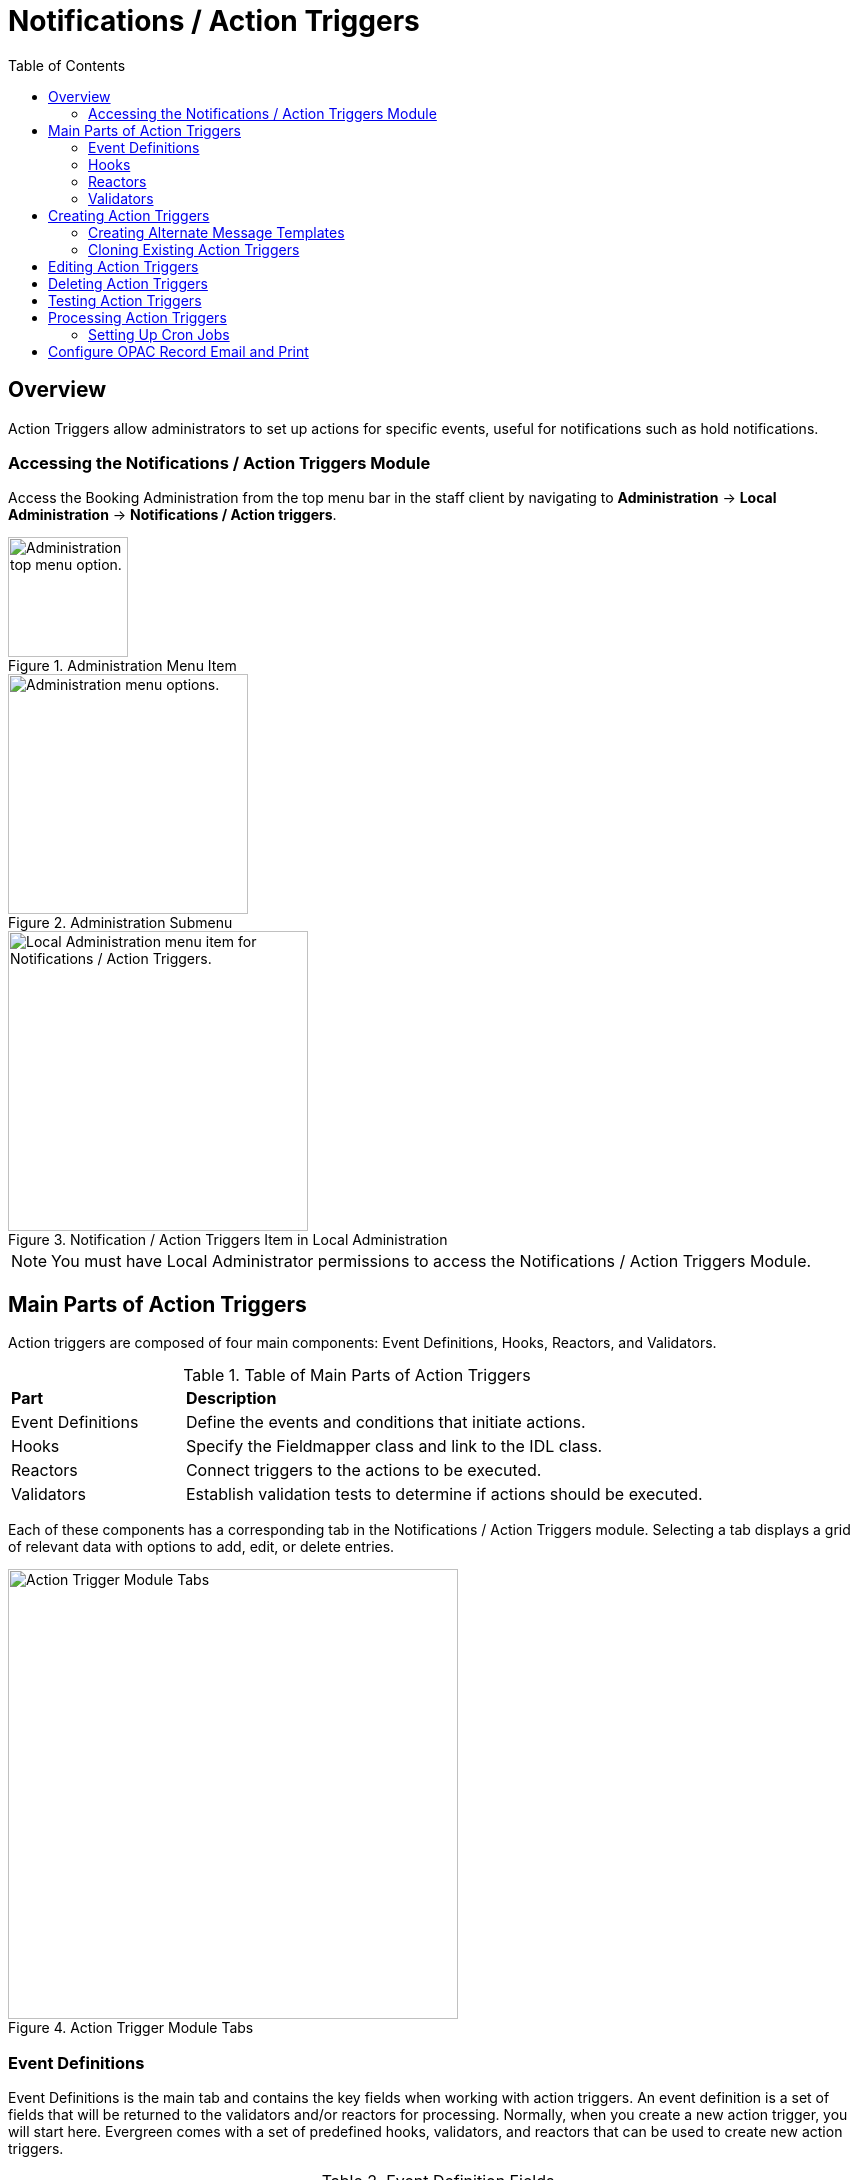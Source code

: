 = Notifications / Action Triggers =
:toc:

== Overview ==

indexterm:[action triggers, event definitions, notifications]

Action Triggers allow administrators to set up actions for specific events,
useful for notifications such as hold notifications.

=== Accessing the Notifications / Action Triggers Module ===

Access the Booking Administration from the top menu bar in the staff client
by navigating to *Administration* -> *Local Administration* ->
*Notifications / Action triggers*.

.Administration Menu Item
image::admin-menu-item.png[Administration top menu option.,width=120]

.Administration Submenu
image::admin-submenu.png[Administration menu options.,width=240]

.Notification / Action Triggers Item in Local Administration
image::actiontriggers/local_admin_option.png[Local Administration menu item for Notifications / Action Triggers.,width=300]

[NOTE]
====
You must have Local Administrator permissions to access the Notifications /
Action Triggers Module.
====

== Main Parts of Action Triggers ==

Action triggers are composed of four main components: Event Definitions,
Hooks, Reactors, and Validators.

.Table of Main Parts of Action Triggers
[cols="1,3"]
|===
| *Part*            | *Description*
| Event Definitions | Define the events and conditions that initiate actions.
| Hooks             | Specify the Fieldmapper class and link to the IDL class.
| Reactors          | Connect triggers to the actions to be executed.
| Validators        | Establish validation tests to determine if actions should be executed.
|===

Each of these components has a corresponding tab in the Notifications /
Action Triggers module.
Selecting a tab displays a grid of relevant data with options to add, edit,
or delete entries.

.Action Trigger Module Tabs
image::actiontriggers/tabs.png[Action Trigger Module Tabs, width=450]

=== Event Definitions ===

Event Definitions is the main tab and contains the key fields when working
with action triggers.
An event definition is a set of fields that will be returned to the
validators and/or reactors for processing.
Normally, when you create a new action trigger, you will start here.
Evergreen comes with a set of predefined hooks, validators, and reactors
that can be used to create new action triggers.

[[_event_definition_fields]]
.Event Definition Fields
[cols="1,3"]
|===
| *Field*                         | *Description*
| Owning Library                 | The shortname of the library for which the action / trigger / hook is defined.
| Name                           | The name of the trigger event, that links to a trigger event environment containing a set of fields that will be returned to the xref:#_validators[Validators] and/or xref:#_reactors[Reactors] for processing.
| xref:#hooks[Hook]                           | The name of the trigger for the trigger event. The underlying `action_trigger.hook` table defines the Fieldmapper class in the core_type column off of which the rest of the field definitions "hang".
| Enabled                        | Sets the given trigger as enabled or disabled. This must be set to enabled for the Action trigger to run.
| Processing Delay               | Defines how long after a given trigger / hook event has occurred before the associated action ("Reactor") will be taken.
| Processing Delay Context Field | Defines the field associated with the event on which the processing delay is calculated.
| Processing Group Context Field | Used to batch actions based on its associated group.
| Reactor                        | Links the action trigger to the Reactor.
| xref:#_validator[Validator]                      | The subroutines receive the trigger environment as an argument and return either _1_ if the validator is _true_ or _0_ if the validator returns _false_.
| Event Repeatability Delay      | Allows events to be repeated after this delay interval.
| Failure Cleanup                | After an event is reacted to and if there is a failure a cleanup module can be run to clean up after the event.
| Granularity                    | Used to group events by how often they should be run.
| Max Event Validity Delay       | Allows events to have a range of time that they are valid.
| Message Library Path           | Defines the org_unit object for a Patron Message Center message.
| Message Template               | A Template Toolkit template that can be used to generate output for a Patron Message Center message.
| Message Title                  | The title that will display on a Patron Message Center message.
| Message User Path              | Defines the user object for a Patron Message Center message.
| Opt-In Settings Type           | Choose which User Setting Type will decide if this event will be valid for a certain user.
| Opt-In User Field              | Set to the name of the field in the selected hook's core type that will link the core type to the actor.usr table.
| Success Cleanup                | After an event is reacted to successfully a cleanup module can be run to clean up after the event.
| Template                       | A Template Toolkit template that can be used to generate output.
|===

=== Hooks ===

Hooks define the class in the Fieldmapper that an action trigger will listen
for.
Essentially, a hook represents an event that may occur in the system.

.Hook Fields
[cols="1,3"]
|===
| *Field*        | *Description*
| Hook Key       | A unique name given to the hook.
| Core Type      | Used to link the action trigger to the IDL class in `fm_IDL.xml`
| Description    | Text to describe the purpose of the hook.
| Passive        | Indicates whether or not an event is created by direct user action or is circumstantial.
|===

==== Passive vs. Active Hooks ====

*Passive Hooks*: These hooks require a periodic check by a cron job to
determine whether an event has occurred.
Examples include:

* Checking if an item is overdue by a certain number of days.
* Sending notifications for upcoming due dates.

These hooks rely on background jobs to scan the database and create relevant
events when conditions are met.

*Active Hooks*: These hooks are triggered automatically when a predefined
event occurs.
Examples include:

* A hold becoming available.
* An item being checked in.

Since these events are already occurring within the system’s normal
workflow, the action trigger framework can immediately create an event
without requiring a periodic check.

=== Reactors ===

Reactors link the trigger definition to the action to be carried out.

.Reactor Fields
[cols="1,3"]
|===
| *Field*        | *Description*
| Module Name  | The name of the Module to run if the action trigger is validated. It must be defined as a subroutine in `/openils/lib/perl5/OpenILS/Application/Trigger/Reactor.pm` or as a module in `/openils/lib/perl5/OpenILS/Application/Trigger/Reactor/*.pm`.
| Description  | Description of the Action to be carried out.
|===

==== CallHTTP Reactor ====

The CallHTTP reactor allows Evergreen to send HTTP or HTTPS requests to an
external service.
This is useful for integrations, such as sending push notifications or
making API calls to external applications.
The HTTP request is configured using a Template Toolkit template that
formats the request.

===== CallHTTP Reactor Template Syntax =====

The template should output data that can be parsed by the Config::General
Perl module.
See: https://metacpan.org/pod/Config::General

Top-level settings should include the HTTP *method* and the *url*.

A block called *Headers* can be used to supply arbitrary HTTP headers.

A block called *Parameters* can be used to append CGI parameters to the URL,
most useful for GET form submission.

A HEREDOC called *content* can be used with POST or PUT to send an arbitrary
block of content to the remote server.

If the requested URL requires Basic or Digest authentication, the template
can include top-level configuration parameters to supply a *user*,
*password*, *realm*, and hostname:port *location*.

A default user agent string of "EvergreenReactor/1.0" is used when sending
requests.
This can be overridden using the top-level *agent* setting.

Example template for the *bib.edit* hook:

[source,xml]
----
method   post
url      https://example.com/api/incoming-update
agent    MySpecialAgent/0.1

user     updater
password uPd4t3StufF
realm    "Secret area"
location example.com:443

<Headers>
  Accept-Language en
</Headers>

<Parameters>
  type bib
  id   [% target.id %]
</Parameters>

content <<MARC
[% target.marc %]
MARC
----

=== Validators ===

Validators set the validation test to be performed to determine whether the
action trigger is executed.

.Validator Fields
[cols="1,3"]
|===
| *Field*         | *Description*
| Module Name   | The name of the subroutine in `/openils/lib/perl5/OpenILS/Application/Trigger/Reactor.pm` to validate the action trigger.
| Description   | Description of validation test to run.
|===

A validator function runs when the action trigger executes and returns
either true or false.
For example, a validator for overdue notices may check whether the item is
still checked out before sending the notification.

== Creating Action Triggers ==

. Make sure you are in the Event Definitions tab of the Notifications / Action Triggers module.
+
[TIP]
====
In most scenarios, you will not need to create new hooks, validators, or
reactors, but advanced users may find it useful to do so to add custom
functionality.
====
+
. Select the _New Event Definition_ button.
+
.New Event Definition Button
image::actiontriggers/new_event_def_btn.png[New Event Definition Button, width=300]
+
. Fill out all fields for the event definition. Refer to the xref:#_event_definition_fields[Table 2. Event Definition Fields] for details.
+
Selecting the new event definition button will open the *Record Editor:
Trigger Event Definition* form.
+
.The first few fields of the New Event Definition form.
image::actiontriggers/new_event_def_modal.png[The first few fields of the New Event Definition form.]
+
Here is an example of a simple event definition for sending a 3 Day Courtesy
Notice via email:
+
.Table of Event Definition Configuration
[cols="1,3"]
|===
| *Field*                         | *Value*
| Owning Library                 | CONS
| Name                           | 3 Day Courtesy Notice
| Hook                           | checkout.due
| Enabled                        | Yes
| Processing Delay               | -3 days
| Processing Delay Context Field | due_date
| Processing Group Context Field | usr
| Reactor                        | SendEmail
| Validator                      | CircIsOpen
| Event Repeatability Delay      | -2 days
| Definition ID                  | 6
| Opt-In Setting Type            | circ.default_overdue_notices_enabled
| Opt-In User Field              | usr
| Template                       | xref:actiontriggers.adoc#_sample_template_for_sending_a_3_day_courtesy_notice_via_email[See sample template below.]
|===
+
Sample Template for Sending a 3 Day Courtesy Notice via Email:
+
[[_sample_template_for_sending_a_3_day_courtesy_notice_via_email]]
[source,tt2]
----
[%- USE date -%]
[%- user = target.0.usr -%]
To: [%- params.recipient_email || user.email %]
From: [%- params.sender_email || default_sender %]
Date: [%- date.format(date.now, '%a, %d %b %Y %T -0000', gmt => 1) %]
Subject: Courtesy Notice
Auto-Submitted: auto-generated

Dear [% user.family_name %], [% user.first_given_name %]
As a reminder, the following items are due in 3 days.

[% FOR circ IN target %]
    [%- copy_details = helpers.get_copy_bib_basics(circ.target_copy.id) -%]
    Title: [% copy_details.title %]
    Author: [% copy_details.author %]
    Barcode: [% circ.target_copy.barcode %] 
    Due: [% date.format(helpers.format_date(circ.due_date), '%Y-%m-%d') %]
    Item Cost: [% helpers.get_copy_price(circ.target_copy) %]
    Library: [% circ.circ_lib.name %]
    Library Phone: [% circ.circ_lib.phone %]

[% END %]
----

. Once you are satisfied with your new event trigger, click the _Save_ button located at the bottom of the form.

[TIP]
====
A quick and easy way to create new action triggers is to
xref:admin:actiontriggers.adoc#_cloning_existing_action_triggers[clone an
existing action trigger].
====

=== Creating Alternate Message Templates ===
indexterm:[Localization, Notices, Localized Notices]

As of version 3.9, there is the ability to create alternate templates for
Action Triggers that will generate locale-specific output for Action
Triggers.

To use the feature, the following UI elements have been added:

* When you double-click on an Event Definition under Notifications / Action
  Triggers to edit it, there will be a tab option for _Edit Alternate
  Template_ if the reactor is *ProcessTemplate*, *SendEmail*, or *SendSMS*.
* In the Patron Registration and Patron Editor screens, staff members may
  select a locale for a patron and edit it in the _Patron Preferred
  Language_ field.
* Patrons may set their own locale in the My Account interface off the OPAC
  by going to _Preferences --> Personal Information_ and setting the
  _Preferred Language_ field.

The templates used on the Edit Definition tab are the defaults that are used
if there are no alternate templates available that match the preferred
language.

Valid locales are the codes defined in the `i18n_locale` table in the config
schema.

=== Cloning Existing Action Triggers ===

. Right-click on the line of the action trigger you wish to clone, and choose _Clone Selected_.
.. You will be asked to confirm whether or not you wish to clone the event definition environment along with the action trigger.
. An editing window will open. Notice that the fields will be populated with content from the cloned action trigger. Edit as necessary and give the new action trigger a unique Name.
. Click _Save_.

== Editing Action Triggers ==

. Double-click on the action trigger you wish to edit or right-click on the line of the action trigger you wish to edit, and choose _Edit Event Definition_.
. The Edit Definition screen will appear. When you are finished editing, click _Save_ at the bottom of the form. Or click _Back to Notification/Action Triggers_ to exit without saving.

== Deleting Action Triggers ==

. Right-click on the line of the action trigger you wish to delete.
. Choose _Delete Selected_ from the action menu.

[NOTE]
====
Before deleting an action trigger, you should consider disabling it through
the editing form.
This way you can keep it for future use or cloning.
====

== Testing Action Triggers ==

. Go to the list of action triggers.
. Double-click on the action trigger you wish to edit or right-click on the line of the action trigger you wish to edit, and choose _Edit Event Definition_.
. Go to the _Run Tests_ tab.
. If there is a test available, fill in the required information and click _Go_.
. View the output of the test.

[WARNING]
====
If you are testing an email or SMS notification, use a test account and
email as an example.
Using the Test feature will actually result in the notification being sent
if configured correctly.
Similarly, use a test item or barcode when testing a circulation-based event
like Mark Lost since the test will mark the item as lost.
====

== Processing Action Triggers ==

To run action triggers, an Evergreen administrator will need to run the
trigger processing script.
This should be set up as a cron job to run periodically.
To run the script, use this command:

----
/openils/bin/action_trigger_runner.pl --process-hooks --run-pending
----

.Table of Script Options
[cols="1,3"]
|===
| *Option* | *Description*
| --run-pending | Run pending events to send emails or take other actions as specified by the reactor in the event definition.
| --process-hooks | Create hook events.
| --osrf-config=[config_file] | OpenSRF core config file. Defaults to: /openils/conf/opensrf_core.xml.
| --custom-filters=[filter_file] | File containing a JSON Object which describes any hooks that should use a user-defined filter to find their target objects. Defaults to: /openils/conf/action_trigger_filters.json.
| --max-sleep=[seconds] | When in process-hooks mode, wait up to [seconds] for the lock file to go away. Defaults to 3600 (1 hour).
| --hooks=hook1[,hook2,hook3,...] | Define which hooks to create events for. If none are defined, it defaults to the list of hooks defined in the --custom-filters option. Requires --process-hooks.
| --granularity=[label] | Limit creating events and running pending events to those only with [label] granularity setting.
| --debug-stdout | Print server responses to STDOUT (as JSON) for debugging.
| --lock-file=[file_name] | Sets the lock file for the process.
| --verbose | Show details of script processing.
| --help | Show help information.
|===

Examples:

* Run all pending events that have no granularity set.
  This is what you tell CRON to run at regular intervals.
+
----
perl action_trigger_runner.pl --run-pending
----

* Batch create all "checkout.due" events
+
----
perl action_trigger_runner.pl --hooks=checkout.due --process-hooks
----

* Batch create all events for a specific granularity and to send notices for
  all pending events with that same granularity.
+
----
perl action_trigger_runner.pl --run-pending --granularity=Hourly --process-hooks
----

=== Setting Up Cron Jobs ===

Many action triggers are processed using cron jobs.
Passive hooks require periodic execution, typically scheduled at intervals
such as hourly or daily.
Stock Evergreen runs the action trigger runner every 30 minutes to process
pending events.

==== Example Cron Job ====

To periodically check for events and execute action triggers, administrators
can set up a cron job with the following command:

----
/openils/bin/action_trigger_runner.pl --process-hooks --run-pending
----

This command:

* Processes hooks (--process-hooks) to create new events.
* Runs pending events (--run-pending) to execute any triggered actions.

==== Example Cron Job Setup ====

A standard Evergreen setup might include cron jobs like:

----
0 * * * * perl /openils/bin/action_trigger_runner.pl --run-pending
30 * * * * perl /openils/bin/action_trigger_runner.pl --process-hooks
----

This means:

* Every hour on the hour (0 * * * *), Evergreen processes pending actions.
* Every 30 minutes past the hour (30 * * * *), Evergreen scans for new
  events.

==== Granularity in Cron Jobs ====

Granularity settings allow different types of events to run at different
frequencies:

----
perl action_trigger_runner.pl --run-pending --granularity=Hourly
----

This ensures that only events tagged with Hourly granularity will be
executed.

== Configure OPAC Record Email and Print ==

The information displayed in the printout and email is defined and generated
by two Notification/Action Triggers named `biblio.record_entry.print` and
`biblio.record_entry.email`.

By default, the printout and email will include the following bibliographic
information:

* Bibliographic Record ID
* Title statement
* Author
* Item Type
* Publisher
* Publication date
* ISBN
* ISSN
* UPC

If the OPAC user selects *Full display*, the following holdings information
is included in the printout or email, if relevant:

* Circulating Library
* Item Location
* Call Number (including prefix and suffix)
* Monograph Parts
* Item Status
* Item Barcode

The bibliographic and item information included in the printout or email can
be configured by modifying the respective Action Trigger templates.

To configure the maximum number of copies displayed per record for the Full
display, follow these steps:

1. Go to *Administration -> Local Administration -> Notifications / Action
   Triggers*.
2. Find the print or email notification/action trigger you wish to modify.
+
.Email and Print Event Definitions
image::actiontriggers/ope_event_defs.png[Email and Print Event Definitions]
3. Double-click on the action trigger.
4. Select the *Edit Parameters* tab.
5. In the upper left-hand corner, select *New Parameter* to create a new
   Trigger Event Parameter.
+
.Email and Print Event Parameters
image::actiontriggers/ope_event_params.png[Email and Print Event Parameters]
6. In the _Parameter Name_ field, enter `holdings_limit`.
7. In the _Parameter Value_ field, enter the maximum number of copies to be
   displayed per record.
8. Select *Save* to save your changes.

For more information on how to invoke this functionality from the front end,
please refer to
xref:opac:using_the_public_access_catalog.adoc#_printing_and_emailing_records[the
section on printing and emailing records in the OPAC documentation].
